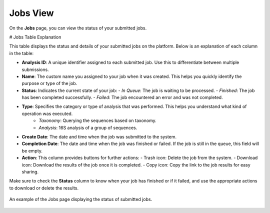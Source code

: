 .. _JobsView:


Jobs View
---------

On the **Jobs** page, you can view the status of your submitted jobs.


# Jobs Table Explanation

This table displays the status and details of your submitted jobs on the platform. Below is an explanation of each column in the table:

- **Analysis ID**: A unique identifier assigned to each submitted job. Use this to differentiate between multiple submissions.

- **Name**: The custom name you assigned to your job when it was created. This helps you quickly identify the purpose or type of the job.

- **Status**: Indicates the current state of your job:
  - *In Queue*: The job is waiting to be processed.
  - *Finished*: The job has been completed successfully.
  - *Failed*: The job encountered an error and was not completed.

- **Type**: Specifies the category or type of analysis that was performed. This helps you understand what kind of operation was executed.
    - *Taxonomy*: Querying the sequences based on taxonomy.
    - *Analysis*: 16S analysis of a group of sequences.

- **Create Date**: The date and time when the job was submitted to the system.

- **Completion Date**: The date and time when the job was finished or failed. If the job is still in the queue, this field will be empty.

- **Action**: This column provides buttons for further actions:
  - Trash icon: Delete the job from the system.
  - Download icon: Download the results of the job once it is completed.
  - Copy icon: Copy the link to the job results for easy sharing.

Make sure to check the **Status** column to know when your job has finished or if it failed, and use the appropriate actions to download or delete the results.

.. figure:: /media/Jobs-page.png
    :align: center
    :scale: 100 %
    :alt: Jobs Table
    :class: jobs_table_view

    An example of the Jobs page displaying the status of submitted jobs.

